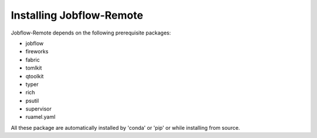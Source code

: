 .. _install:

*************************
Installing Jobflow-Remote
*************************

Jobflow-Remote depends on the following prerequisite packages:

- jobflow
- fireworks
- fabric
- tomlkit
- qtoolkit
- typer
- rich
- psutil
- supervisor
- ruamel.yaml

All these package are automatically installed by 'conda' or 'pip' or while
installing from source.
